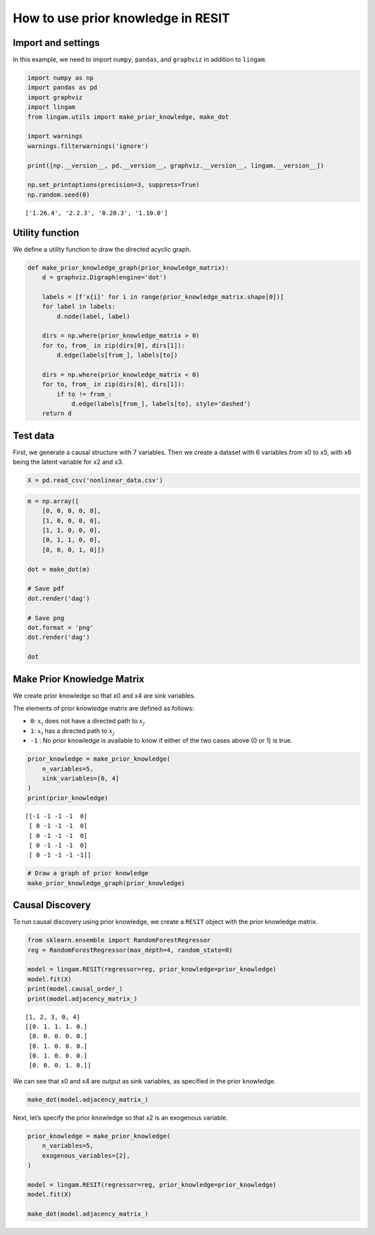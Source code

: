 How to use prior knowledge in RESIT
===================================

Import and settings
-------------------

In this example, we need to import ``numpy``, ``pandas``, and
``graphviz`` in addition to ``lingam``.

.. code-block:: python

    import numpy as np
    import pandas as pd
    import graphviz
    import lingam
    from lingam.utils import make_prior_knowledge, make_dot

    import warnings
    warnings.filterwarnings('ignore')

    print([np.__version__, pd.__version__, graphviz.__version__, lingam.__version__])

    np.set_printoptions(precision=3, suppress=True)
    np.random.seed(0)


.. parsed-literal::

    ['1.26.4', '2.2.3', '0.20.3', '1.10.0']


Utility function
----------------

We define a utility function to draw the directed acyclic graph.

.. code-block:: python

    def make_prior_knowledge_graph(prior_knowledge_matrix):
        d = graphviz.Digraph(engine='dot')

        labels = [f'x{i}' for i in range(prior_knowledge_matrix.shape[0])]
        for label in labels:
            d.node(label, label)

        dirs = np.where(prior_knowledge_matrix > 0)
        for to, from_ in zip(dirs[0], dirs[1]):
            d.edge(labels[from_], labels[to])

        dirs = np.where(prior_knowledge_matrix < 0)
        for to, from_ in zip(dirs[0], dirs[1]):
            if to != from_:
                d.edge(labels[from_], labels[to], style='dashed')
        return d

Test data
---------

First, we generate a causal structure with 7 variables. Then we create a
dataset with 6 variables from x0 to x5, with x6 being the latent
variable for x2 and x3.

.. code-block:: python

    X = pd.read_csv('nonlinear_data.csv')

.. code-block:: python

    m = np.array([
        [0, 0, 0, 0, 0],
        [1, 0, 0, 0, 0],
        [1, 1, 0, 0, 0],
        [0, 1, 1, 0, 0],
        [0, 0, 0, 1, 0]])

    dot = make_dot(m)

    # Save pdf
    dot.render('dag')

    # Save png
    dot.format = 'png'
    dot.render('dag')

    dot




.. image:: ../image/pk_resit1.svg



Make Prior Knowledge Matrix
---------------------------

We create prior knowledge so that x0 and x4 are sink variables.

The elements of prior knowledge matrix are defined as follows:

* ``0``: :math:`{x}_{i}` does not have a directed path to :math:`{x}_{j}`
* ``1``: :math:`{x}_{i}` has a directed path to :math:`{x}_{j}`
* ``-1`` : No prior knowledge is available to know if either of the two cases above (0 or 1) is true.

.. code-block:: python

    prior_knowledge = make_prior_knowledge(
        n_variables=5,
        sink_variables=[0, 4]
    )
    print(prior_knowledge)


.. parsed-literal::

    [[-1 -1 -1 -1  0]
     [ 0 -1 -1 -1  0]
     [ 0 -1 -1 -1  0]
     [ 0 -1 -1 -1  0]
     [ 0 -1 -1 -1 -1]]


.. code-block:: python

    # Draw a graph of prior knowledge
    make_prior_knowledge_graph(prior_knowledge)




.. image:: ../image/pk_resit2.svg



Causal Discovery
----------------

To run causal discovery using prior knowledge, we create a ``RESIT``
object with the prior knowledge matrix.

.. code-block:: python

    from sklearn.ensemble import RandomForestRegressor
    reg = RandomForestRegressor(max_depth=4, random_state=0)

    model = lingam.RESIT(regressor=reg, prior_knowledge=prior_knowledge)
    model.fit(X)
    print(model.causal_order_)
    print(model.adjacency_matrix_)


.. parsed-literal::

    [1, 2, 3, 0, 4]
    [[0. 1. 1. 1. 0.]
     [0. 0. 0. 0. 0.]
     [0. 1. 0. 0. 0.]
     [0. 1. 0. 0. 0.]
     [0. 0. 0. 1. 0.]]


We can see that x0 and x4 are output as sink variables, as specified in
the prior knowledge.

.. code-block:: python

    make_dot(model.adjacency_matrix_)




.. image:: ../image/pk_resit3.svg



Next, let’s specify the prior knowledge so that x2 is an exogenous
variable.

.. code-block:: python

    prior_knowledge = make_prior_knowledge(
        n_variables=5,
        exogenous_variables=[2],
    )

    model = lingam.RESIT(regressor=reg, prior_knowledge=prior_knowledge)
    model.fit(X)

    make_dot(model.adjacency_matrix_)




.. image:: ../image/pk_resit4.svg


